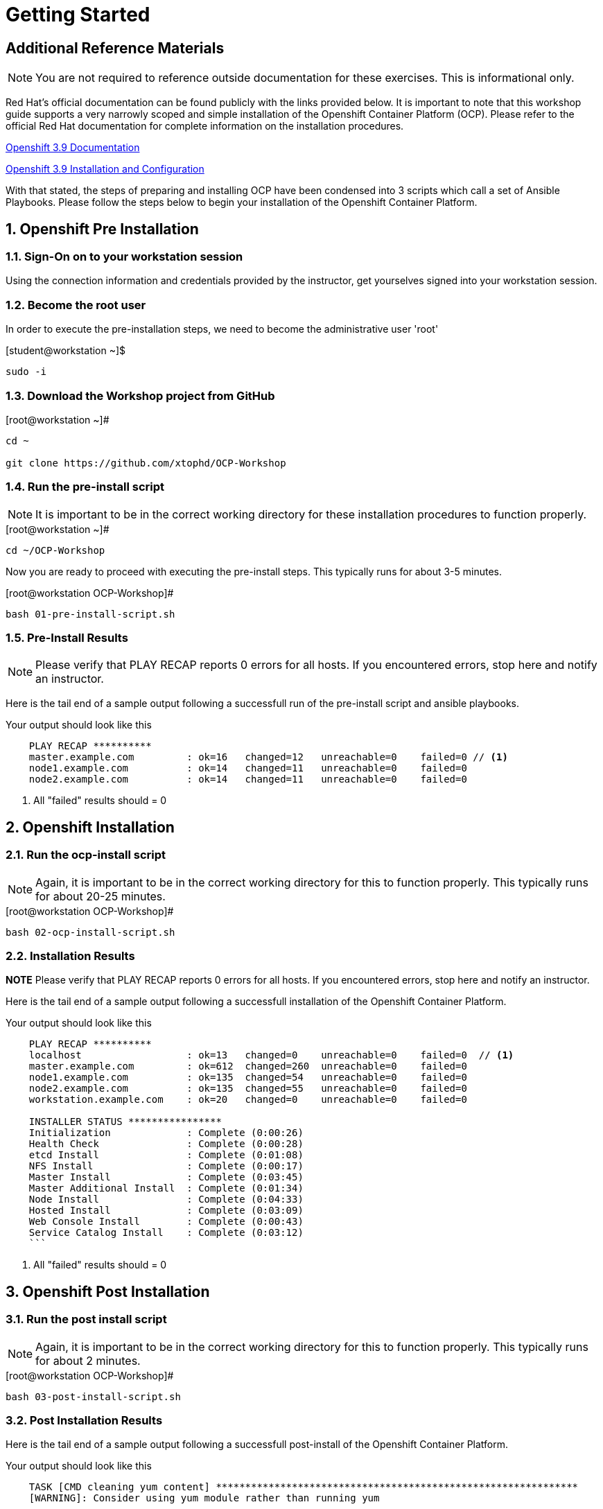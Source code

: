 :sectnums:
:sectnumlevels: 3

= Getting Started

[discrete]
== Additional Reference Materials

NOTE: You are not required to reference outside documentation for these exercises.  This is informational only.

Red Hat's official documentation can be found publicly with the links provided below.  It is important to note that this workshop guide supports a very narrowly scoped and simple installation of the Openshift Container Platform (OCP).  Please refer to the official Red Hat documentation for complete information on the installation procedures.


link:https://access.redhat.com/documentation/en-us/openshift_container_platform/3.9/[Openshift 3.9 Documentation]

link:https://access.redhat.com/documentation/en-us/openshift_container_platform/3.9/html/installation_and_configuration/[Openshift 3.9 Installation and Configuration]

With that stated, the steps of preparing and installing OCP have been condensed into 3 scripts which call a set of Ansible Playbooks.  Please follow the steps below to begin your installation of the Openshift Container Platform.

== Openshift Pre Installation

=== Sign-On on to your *workstation* session

Using the connection information and credentials provided by the instructor, get yourselves signed into your workstation session.

=== Become the root user

In order to execute the pre-installation steps, we need to become the administrative user 'root'

.[student@workstation ~]$ 
----
sudo -i
----

=== Download the Workshop project from GitHub

.[root@workstation ~]#
----
cd ~
    
git clone https://github.com/xtophd/OCP-Workshop
----

=== Run the pre-install script

NOTE: It is important to be in the correct working directory for these installation procedures to function properly.  

.[root@workstation ~]#
----
cd ~/OCP-Workshop
----

Now you are ready to proceed with executing the pre-install steps.  This typically runs for about 3-5 minutes.    

.[root@workstation OCP-Workshop]#
----
bash 01-pre-install-script.sh
----

=== Pre-Install Results

NOTE: Please verify that PLAY RECAP reports 0 errors for all hosts.  If you encountered errors, stop here and notify an instructor.

Here is the tail end of a sample output following a successfull run of the pre-install script and ansible playbooks.

.Your output should look like this
[source,indent=4]
----
PLAY RECAP **********
master.example.com         : ok=16   changed=12   unreachable=0    failed=0 // <1>
node1.example.com          : ok=14   changed=11   unreachable=0    failed=0 
node2.example.com          : ok=14   changed=11   unreachable=0    failed=0 
----
<1> All "failed" results should = 0


== Openshift Installation

=== Run the ocp-install script

NOTE: Again, it is important to be in the correct working directory for this to function properly.  This typically runs for about 20-25 minutes.

.[root@workstation OCP-Workshop]#
----
bash 02-ocp-install-script.sh
----

=== Installation Results

**NOTE** Please verify that PLAY RECAP reports 0 errors for all hosts.  If you encountered errors, stop here and notify an instructor.

Here is the tail end of a sample output following a successfull installation of the Openshift Container Platform.

.Your output should look like this
[source,indent=4]
----
PLAY RECAP **********
localhost                  : ok=13   changed=0    unreachable=0    failed=0  // <1>
master.example.com         : ok=612  changed=260  unreachable=0    failed=0   
node1.example.com          : ok=135  changed=54   unreachable=0    failed=0   
node2.example.com          : ok=135  changed=55   unreachable=0    failed=0   
workstation.example.com    : ok=20   changed=0    unreachable=0    failed=0

INSTALLER STATUS ****************
Initialization             : Complete (0:00:26)
Health Check               : Complete (0:00:28)
etcd Install               : Complete (0:01:08)
NFS Install                : Complete (0:00:17)
Master Install             : Complete (0:03:45)
Master Additional Install  : Complete (0:01:34)
Node Install               : Complete (0:04:33)
Hosted Install             : Complete (0:03:09)
Web Console Install        : Complete (0:00:43)
Service Catalog Install    : Complete (0:03:12)
```
----
<1> All "failed" results should = 0

== Openshift Post Installation

=== Run the post install script

NOTE: Again, it is important to be in the correct working directory for this to function properly.  This typically runs for about 2 minutes.

.[root@workstation OCP-Workshop]#
----
bash 03-post-install-script.sh
----

=== Post Installation Results

Here is the tail end of a sample output following a successfull post-install of the Openshift Container Platform.

.Your output should look like this
[source,indent=4]
----
TASK [CMD cleaning yum content] **************************************************************
[WARNING]: Consider using yum module rather than running yum

changed: [node1.example.com]
changed: [node2.example.com]
changed: [master.example.com]

PLAY RECAP ***********************************************************************************
master.example.com         : ok=10   changed=6    unreachable=0    failed=0   
node1.example.com          : ok=4    changed=1    unreachable=0    failed=0   
node2.example.com          : ok=4    changed=1    unreachable=0    failed=0   
workstation.example.com    : ok=10   changed=6    unreachable=0    failed=0   
----


== Conclusion

The installation of Red Hat Openshift Container Platform is now complete and you should be ready to begin with the exercises.  A couple of remaining words of advice:

1.  Some exercises are dependant on the successful completion of other exericses.  Those dependencies will be noted at the top of each unit.
2.  Pay attention to which linux login to use
3.  Pay attention to which ocp user to use
4.  Also be sure to pay close attention to which host you are executing tasks from

[discrete]
== End of Unit
link:../OCP-Workshop.adoc[Return to TOC]

////
Always end files with a blank line to avoid include problems.
////

